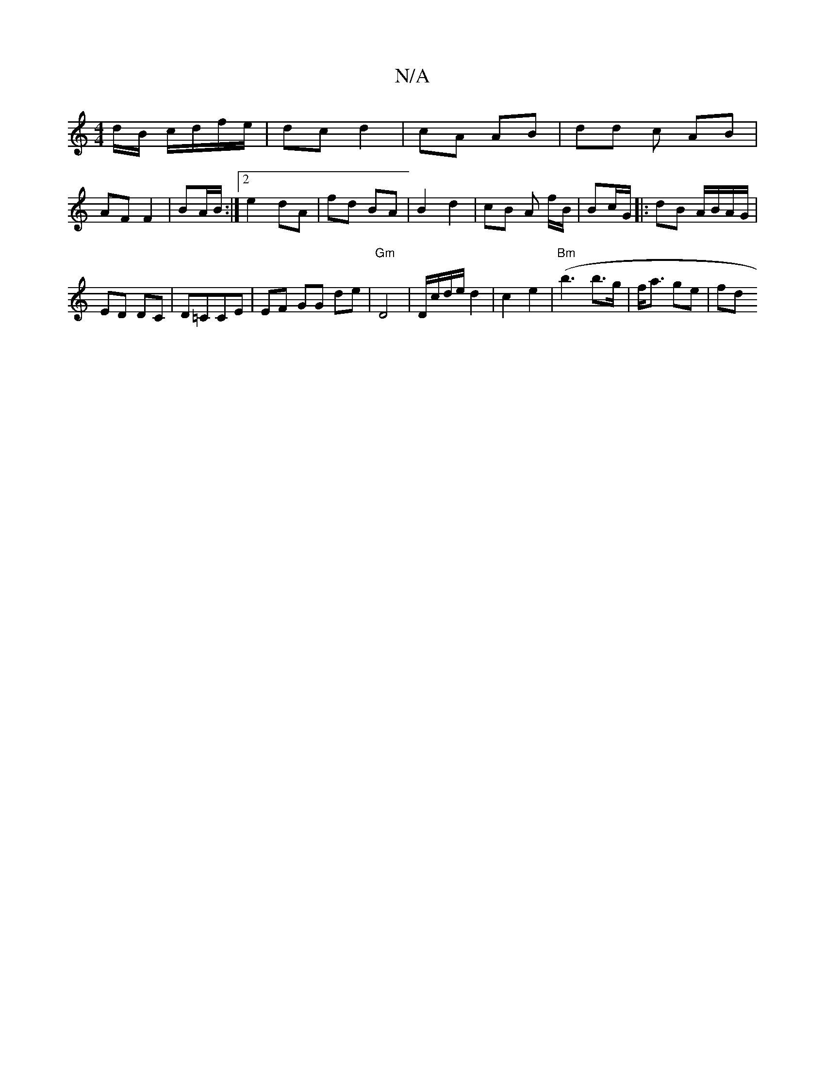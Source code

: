 X:1
T:N/A
M:4/4
R:N/A
K:Cmajor
d/B/ c/d/f/e/ | dc d2 | cA AB | dd c AB |
AF F2 | BA/B/ :|[2 e2 dA | fd BA | B2 d2 | cB A f/B/ | Bc/G/ |:dB A/B/A/G/ |
ED DC | D=CCE | EF GG de | "Gm"D4| D/c/d/e/ d2 | c2 e2 |"Bm"(b3 b>g | f<a ge | fd